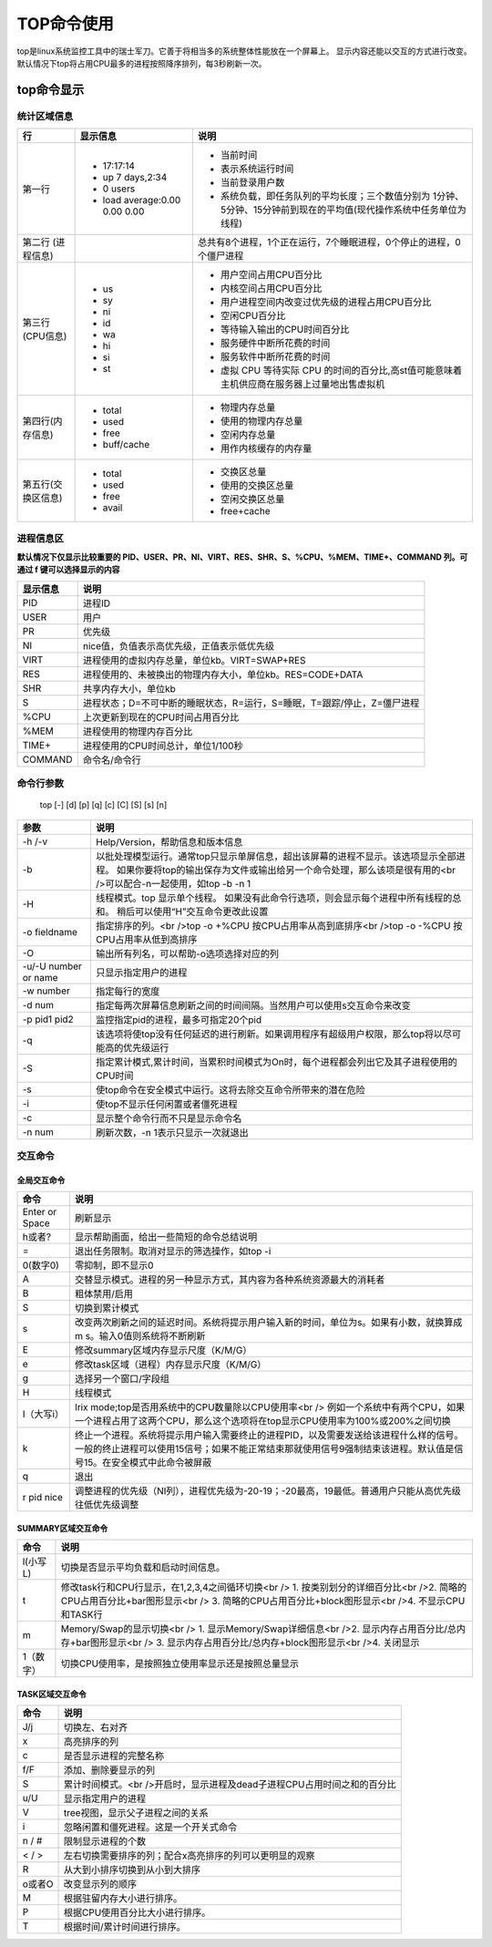 .. _TOP命令使用:

===============================
TOP命令使用
===============================

top是linux系统监控工具中的瑞士军刀。它善于将相当多的系统整体性能放在一个屏幕上。
显示内容还能以交互的方式进行改变。默认情况下top将占用CPU最多的进程按照降序排列，每3秒刷新一次。

top命令显示
==============
.. image:: /images/top.png

统计区域信息
--------------

+--------------------+-------------------------------+---------------------------------------------------------------------------------------------------------------------+
|         行         |           显示信息            |                                                        说明                                                         |
+====================+===============================+=====================================================================================================================+
| 第一行             | - 17:17:14                    | - 当前时间                                                                                                          |
|                    | - up 7 days,2:34              | - 表示系统运行时间                                                                                                  |
|                    | - 0 users                     | - 当前登录用户数                                                                                                    |
|                    | - load average:0.00 0.00 0.00 | - 系统负载，即任务队列的平均长度；三个数值分别为 1分钟、5分钟、15分钟前到现在的平均值(现代操作系统中任务单位为线程) |
+--------------------+-------------------------------+---------------------------------------------------------------------------------------------------------------------+
| 第二行             |                               | 总共有8个进程，1个正在运行，7个睡眠进程，0个停止的进程，0个僵尸进程                                                 |
| (进程信息)         |                               |                                                                                                                     |
+--------------------+-------------------------------+---------------------------------------------------------------------------------------------------------------------+
| 第三行(CPU信息)    | - us                          | - 用户空间占用CPU百分比                                                                                             |
|                    | - sy                          | - 内核空间占用CPU百分比                                                                                             |
|                    | - ni                          | - 用户进程空间内改变过优先级的进程占用CPU百分比                                                                     |
|                    | - id                          | - 空闲CPU百分比                                                                                                     |
|                    | - wa                          | - 等待输入输出的CPU时间百分比                                                                                       |
|                    | - hi                          | - 服务硬件中断所花费的时间                                                                                          |
|                    | - si                          | - 服务软件中断所花费的时间                                                                                          |
|                    | - st                          | - 虚拟 CPU 等待实际 CPU 的时间的百分比,高st值可能意味着主机供应商在服务器上过量地出售虚拟机                         |
+--------------------+-------------------------------+---------------------------------------------------------------------------------------------------------------------+
| 第四行(内存信息)   | - total                       | - 物理内存总量                                                                                                      |
|                    | - used                        | - 使用的物理内存总量                                                                                                |
|                    | - free                        | - 空闲内存总量                                                                                                      |
|                    | - buff/cache                  | - 用作内核缓存的内存量                                                                                              |
+--------------------+-------------------------------+---------------------------------------------------------------------------------------------------------------------+
| 第五行(交换区信息) | - total                       | - 交换区总量                                                                                                        |
|                    | - used                        | - 使用的交换区总量                                                                                                  |
|                    | - free                        | - 空闲交换区总量                                                                                                    |
|                    | - avail                       | - free+cache                                                                                                        |
+--------------------+-------------------------------+---------------------------------------------------------------------------------------------------------------------+

进程信息区
-------------

**默认情况下仅显示比较重要的 PID、USER、PR、NI、VIRT、RES、SHR、S、%CPU、%MEM、TIME+、COMMAND 列。可通过 f 键可以选择显示的内容**

+----------+-------------------------------------------------------------------------+
| 显示信息 |                                  说明                                   |
+==========+=========================================================================+
| PID      | 进程ID                                                                  |
+----------+-------------------------------------------------------------------------+
| USER     | 用户                                                                    |
+----------+-------------------------------------------------------------------------+
| PR       | 优先级                                                                  |
+----------+-------------------------------------------------------------------------+
| NI       | nice值，负值表示高优先级，正值表示低优先级                              |
+----------+-------------------------------------------------------------------------+
| VIRT     | 进程使用的虚拟内存总量，单位kb。VIRT=SWAP+RES                           |
+----------+-------------------------------------------------------------------------+
| RES      | 进程使用的、未被换出的物理内存大小，单位kb。RES=CODE+DATA               |
+----------+-------------------------------------------------------------------------+
| SHR      | 共享内存大小，单位kb                                                    |
+----------+-------------------------------------------------------------------------+
| S        | 进程状态；D=不可中断的睡眠状态，R=运行，S=睡眠，T=跟踪/停止，Z=僵尸进程 |
+----------+-------------------------------------------------------------------------+
| %CPU     | 上次更新到现在的CPU时间占用百分比                                       |
+----------+-------------------------------------------------------------------------+
| %MEM     | 进程使用的物理内存百分比                                                |
+----------+-------------------------------------------------------------------------+
| TIME+    | 进程使用的CPU时间总计，单位1/100秒                                      |
+----------+-------------------------------------------------------------------------+
| COMMAND  | 命令名/命令行                                                           |
+----------+-------------------------------------------------------------------------+

命令行参数
---------------
    | top [-] [d] [p] [q] [c] [C] [S] [s] [n]

+----------------------+-------------------------------------------------------------------------------------------------------------------------+
|         参数         |                                                          说明                                                           |
+======================+=========================================================================================================================+
| -h /-v               | Help/Version，帮助信息和版本信息                                                                                        |
+----------------------+-------------------------------------------------------------------------------------------------------------------------+
| -b                   | 以批处理模型运行。通常top只显示单屏信息，超出该屏幕的进程不显示。该选项显示全部进程。                                   |
|                      | 如果你要将top的输出保存为文件或输出给另一个命令处理，那么该项是很有用的<br />可以配合-n一起使用，如top -b -n 1          |
+----------------------+-------------------------------------------------------------------------------------------------------------------------+
| -H                   | 线程模式。top 显示单个线程。 如果没有此命令行选项，则会显示每个进程中所有线程的总和。 稍后可以使用“H”交互命令更改此设置 |
+----------------------+-------------------------------------------------------------------------------------------------------------------------+
| -o fieldname         | 指定排序的列。<br />top -o +%CPU   按CPU占用率从高到底排序<br />top -o -%CPU    按CPU占用率从低到高排序                 |
+----------------------+-------------------------------------------------------------------------------------------------------------------------+
| -O                   | 输出所有列名，可以帮助-o选项选择对应的列                                                                                |
+----------------------+-------------------------------------------------------------------------------------------------------------------------+
| -u/-U number or name | 只显示指定用户的进程                                                                                                    |
+----------------------+-------------------------------------------------------------------------------------------------------------------------+
| -w number            | 指定每行的宽度                                                                                                          |
+----------------------+-------------------------------------------------------------------------------------------------------------------------+
| -d num               | 指定每两次屏幕信息刷新之间的时间间隔。当然用户可以使用s交互命令来改变                                                   |
+----------------------+-------------------------------------------------------------------------------------------------------------------------+
| -p pid1 pid2         | 监控指定pid的进程，最多可指定20个pid                                                                                    |
+----------------------+-------------------------------------------------------------------------------------------------------------------------+
| -q                   | 该选项将使top没有任何延迟的进行刷新。如果调用程序有超级用户权限，那么top将以尽可能高的优先级运行                        |
+----------------------+-------------------------------------------------------------------------------------------------------------------------+
| -S                   | 指定累计模式,累计时间，当累积时间模式为On时，每个进程都会列出它及其子进程使用的CPU时间                                  |
+----------------------+-------------------------------------------------------------------------------------------------------------------------+
| -s                   | 使top命令在安全模式中运行。这将去除交互命令所带来的潜在危险                                                             |
+----------------------+-------------------------------------------------------------------------------------------------------------------------+
| -i                   | 使top不显示任何闲置或者僵死进程                                                                                         |
+----------------------+-------------------------------------------------------------------------------------------------------------------------+
| -c                   | 显示整个命令行而不只是显示命令名                                                                                        |
+----------------------+-------------------------------------------------------------------------------------------------------------------------+
| -n num               | 刷新次数，-n 1表示只显示一次就退出                                                                                      |
+----------------------+-------------------------------------------------------------------------------------------------------------------------+

交互命令
-----------

全局交互命令
`````````````````
+----------------+---------------------------------------------------------------------------------------------------------------------+
|      命令      |                                                        说明                                                         |
+================+=====================================================================================================================+
| Enter or Space | 刷新显示                                                                                                            |
+----------------+---------------------------------------------------------------------------------------------------------------------+
| h或者?         | 显示帮助画面，给出一些简短的命令总结说明                                                                            |
+----------------+---------------------------------------------------------------------------------------------------------------------+
| =              | 退出任务限制。取消对显示的筛选操作，如top -i                                                                        |
+----------------+---------------------------------------------------------------------------------------------------------------------+
| 0(数字0)       | 零抑制，即不显示0                                                                                                   |
+----------------+---------------------------------------------------------------------------------------------------------------------+
| A              | 交替显示模式。进程的另一种显示方式，其内容为各种系统资源最大的消耗者                                                |
+----------------+---------------------------------------------------------------------------------------------------------------------+
| B              | 粗体禁用/启用                                                                                                       |
+----------------+---------------------------------------------------------------------------------------------------------------------+
| S              | 切换到累计模式                                                                                                      |
+----------------+---------------------------------------------------------------------------------------------------------------------+
| s              | 改变两次刷新之间的延迟时间。系统将提示用户输入新的时间，单位为s。如果有小数，就换算成m s。输入0值则系统将不断刷新   |
+----------------+---------------------------------------------------------------------------------------------------------------------+
| E              | 修改summary区域内存显示尺度（K/M/G）                                                                                |
+----------------+---------------------------------------------------------------------------------------------------------------------+
| e              | 修改task区域（进程）内存显示尺度（K/M/G）                                                                           |
+----------------+---------------------------------------------------------------------------------------------------------------------+
| g              | 选择另一个窗口/字段组                                                                                               |
+----------------+---------------------------------------------------------------------------------------------------------------------+
| H              | 线程模式                                                                                                            |
+----------------+---------------------------------------------------------------------------------------------------------------------+
| I（大写i）     | Irix mode;top是否用系统中的CPU数量除以CPU使用率<br />                                                               |
|                | 例如一个系统中有两个CPU，如果一个进程占用了这两个CPU，那么这个选项将在top显示CPU使用率为100%或200%之间切换          |
+----------------+---------------------------------------------------------------------------------------------------------------------+
| k              | 终止一个进程。系统将提示用户输入需要终止的进程PID，以及需要发送给该进程什么样的信号。                               |
|                | 一般的终止进程可以使用15信号；如果不能正常结束那就使用信号9强制结束该进程。默认值是信号15。在安全模式中此命令被屏蔽 |
+----------------+---------------------------------------------------------------------------------------------------------------------+
| q              | 退出                                                                                                                |
+----------------+---------------------------------------------------------------------------------------------------------------------+
| r pid nice     | 调整进程的优先级（NI列），进程优先级为-20-19；-20最高，19最低。普通用户只能从高优先级往低优先级调整                 |
+----------------+---------------------------------------------------------------------------------------------------------------------+


SUMMARY区域交互命令
`````````````````````````
+-----------+--------------------------------------------------------------------------------+
|   命令    |                                      说明                                      |
+===========+================================================================================+
| l(小写L)  | 切换是否显示平均负载和启动时间信息。                                           |
+-----------+--------------------------------------------------------------------------------+
| t         | 修改task行和CPU行显示，在1,2,3,4之间循环切换<br />                             |
|           | 1. 按类别划分的详细百分比<br />2. 简略的CPU占用百分比+bar图形显示<br />        |
|           | 3. 简略的CPU占用百分比+block图形显示<br />4. 不显示CPU和TASK行                 |
+-----------+--------------------------------------------------------------------------------+
| m         | Memory/Swap的显示切换<br />                                                    |
|           | 1. 显示Memory/Swap详细信息<br />2. 显示内存占用百分比/总内存+bar图形显示<br /> |
|           | 3. 显示内存占用百分比/总内存+block图形显示<br />4. 关闭显示                    |
+-----------+--------------------------------------------------------------------------------+
| 1（数字） | 切换CPU使用率，是按照独立使用率显示还是按照总量显示                            |
+-----------+--------------------------------------------------------------------------------+

TASK区域交互命令
`````````````````````
+--------+-------------------------------------------------------------------------+
|  命令  |                                  说明                                   |
+========+=========================================================================+
| J/j    | 切换左、右对齐                                                          |
+--------+-------------------------------------------------------------------------+
| x      | 高亮排序的列                                                            |
+--------+-------------------------------------------------------------------------+
| c      | 是否显示进程的完整名称                                                  |
+--------+-------------------------------------------------------------------------+
| f/F    | 添加、删除要显示的列                                                    |
+--------+-------------------------------------------------------------------------+
| S      | 累计时间模式。<br />开启时，显示进程及dead子进程CPU占用时间之和的百分比 |
+--------+-------------------------------------------------------------------------+
| u/U    | 显示指定用户的进程                                                      |
+--------+-------------------------------------------------------------------------+
| V      | tree视图，显示父子进程之间的关系                                        |
+--------+-------------------------------------------------------------------------+
| i      | 忽略闲置和僵死进程。这是一个开关式命令                                  |
+--------+-------------------------------------------------------------------------+
| n / #  | 限制显示进程的个数                                                      |
+--------+-------------------------------------------------------------------------+
| < / >  | 左右切换需要排序的列；配合x高亮排序的列可以更明显的观察                 |
+--------+-------------------------------------------------------------------------+
| R      | 从大到小排序切换到从小到大排序                                          |
+--------+-------------------------------------------------------------------------+
| o或者O | 改变显示列的顺序                                                        |
+--------+-------------------------------------------------------------------------+
| M      | 根据驻留内存大小进行排序。                                              |
+--------+-------------------------------------------------------------------------+
| P      | 根据CPU使用百分比大小进行排序。                                         |
+--------+-------------------------------------------------------------------------+
| T      | 根据时间/累计时间进行排序。                                             |
+--------+-------------------------------------------------------------------------+

